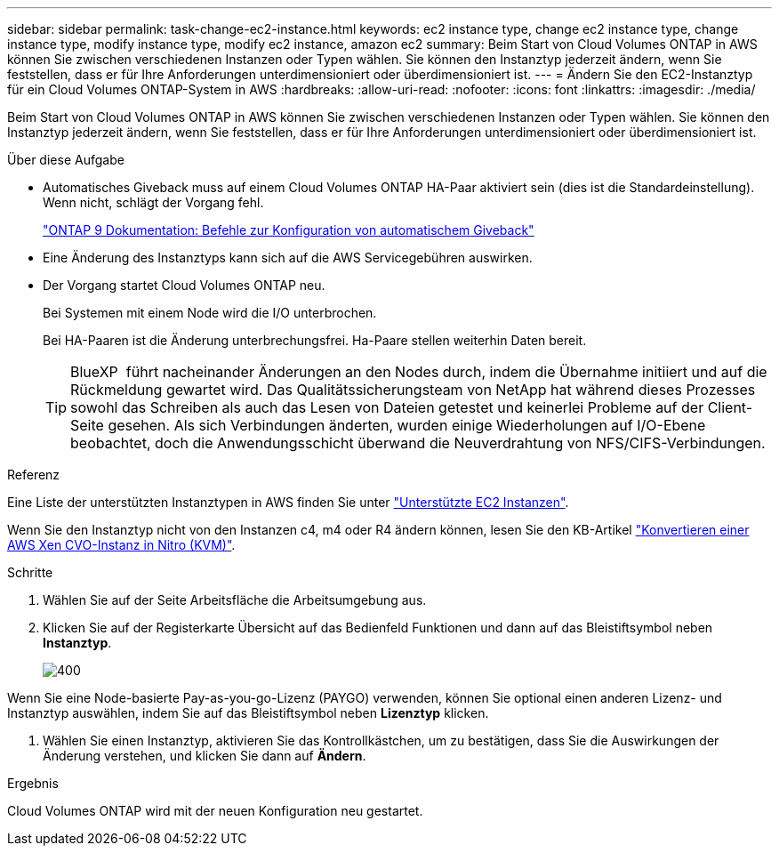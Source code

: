 ---
sidebar: sidebar 
permalink: task-change-ec2-instance.html 
keywords: ec2 instance type, change ec2 instance type, change instance type, modify instance type, modify ec2 instance, amazon ec2 
summary: Beim Start von Cloud Volumes ONTAP in AWS können Sie zwischen verschiedenen Instanzen oder Typen wählen. Sie können den Instanztyp jederzeit ändern, wenn Sie feststellen, dass er für Ihre Anforderungen unterdimensioniert oder überdimensioniert ist. 
---
= Ändern Sie den EC2-Instanztyp für ein Cloud Volumes ONTAP-System in AWS
:hardbreaks:
:allow-uri-read: 
:nofooter: 
:icons: font
:linkattrs: 
:imagesdir: ./media/


[role="lead"]
Beim Start von Cloud Volumes ONTAP in AWS können Sie zwischen verschiedenen Instanzen oder Typen wählen. Sie können den Instanztyp jederzeit ändern, wenn Sie feststellen, dass er für Ihre Anforderungen unterdimensioniert oder überdimensioniert ist.

.Über diese Aufgabe
* Automatisches Giveback muss auf einem Cloud Volumes ONTAP HA-Paar aktiviert sein (dies ist die Standardeinstellung). Wenn nicht, schlägt der Vorgang fehl.
+
http://docs.netapp.com/ontap-9/topic/com.netapp.doc.dot-cm-hacg/GUID-3F50DE15-0D01-49A5-BEFD-D529713EC1FA.html["ONTAP 9 Dokumentation: Befehle zur Konfiguration von automatischem Giveback"^]

* Eine Änderung des Instanztyps kann sich auf die AWS Servicegebühren auswirken.
* Der Vorgang startet Cloud Volumes ONTAP neu.
+
Bei Systemen mit einem Node wird die I/O unterbrochen.

+
Bei HA-Paaren ist die Änderung unterbrechungsfrei. Ha-Paare stellen weiterhin Daten bereit.

+

TIP: BlueXP  führt nacheinander Änderungen an den Nodes durch, indem die Übernahme initiiert und auf die Rückmeldung gewartet wird. Das Qualitätssicherungsteam von NetApp hat während dieses Prozesses sowohl das Schreiben als auch das Lesen von Dateien getestet und keinerlei Probleme auf der Client-Seite gesehen. Als sich Verbindungen änderten, wurden einige Wiederholungen auf I/O-Ebene beobachtet, doch die Anwendungsschicht überwand die Neuverdrahtung von NFS/CIFS-Verbindungen.



.Referenz
Eine Liste der unterstützten Instanztypen in AWS finden Sie unter link:https://docs.netapp.com/us-en/cloud-volumes-ontap-relnotes/reference-configs-aws.html#supported-ec2-compute["Unterstützte EC2 Instanzen"^].

Wenn Sie den Instanztyp nicht von den Instanzen c4, m4 oder R4 ändern können, lesen Sie den KB-Artikel link:https://kb.netapp.com/Cloud/Cloud_Volumes_ONTAP/Converting_an_AWS_Xen_CVO_instance_to_Nitro_(KVM)["Konvertieren einer AWS Xen CVO-Instanz in Nitro (KVM)"^].

.Schritte
. Wählen Sie auf der Seite Arbeitsfläche die Arbeitsumgebung aus.
. Klicken Sie auf der Registerkarte Übersicht auf das Bedienfeld Funktionen und dann auf das Bleistiftsymbol neben *Instanztyp*.
+
image::screenshot_features_instance_type.png[400]



Wenn Sie eine Node-basierte Pay-as-you-go-Lizenz (PAYGO) verwenden, können Sie optional einen anderen Lizenz- und Instanztyp auswählen, indem Sie auf das Bleistiftsymbol neben *Lizenztyp* klicken.

. Wählen Sie einen Instanztyp, aktivieren Sie das Kontrollkästchen, um zu bestätigen, dass Sie die Auswirkungen der Änderung verstehen, und klicken Sie dann auf *Ändern*.


.Ergebnis
Cloud Volumes ONTAP wird mit der neuen Konfiguration neu gestartet.
